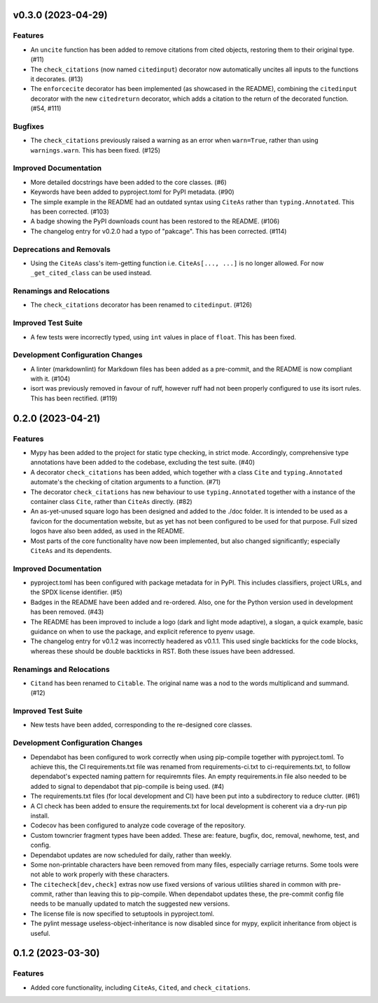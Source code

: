 v0.3.0 (2023-04-29)
===================

Features
--------

- An ``uncite`` function has been added to remove citations from cited objects, restoring
  them to their original type. (#11)
- The ``check_citations`` (now named ``citedinput``) decorator now automatically uncites
  all inputs to the functions it decorates. (#13)
- The ``enforcecite`` decorator has been implemented (as showcased in the README),
  combining the ``citedinput`` decorator with the new ``citedreturn`` decorator,
  which adds a citation to the return of the decorated function. (#54, #111)


Bugfixes
--------

- The ``check_citations`` previously raised a warning as an error when ``warn=True``,
  rather than using ``warnings.warn``. This has been fixed. (#125)


Improved Documentation
----------------------

- More detailed docstrings have been added to the core classes. (#6)
- Keywords have been added to pyproject.toml for PyPI metadata. (#90)
- The simple example in the README had an outdated syntax using ``CiteAs`` rather than
  ``typing.Annotated``. This has been corrected. (#103)
- A badge showing the PyPI downloads count has been restored to the README. (#106)
- The changelog entry for v0.2.0 had a typo of "pakcage". This has been corrected. (#114)


Deprecations and Removals
-------------------------

- Using the ``CiteAs`` class's item-getting function i.e. ``CiteAs[..., ...]`` is no
  longer allowed. For now ``_get_cited_class`` can be used instead.


Renamings and Relocations
-------------------------

- The ``check_citations`` decorator has been renamed to ``citedinput``. (#126)


Improved Test Suite
-------------------

- A few tests were incorrectly typed, using ``int`` values in place of ``float``. This
  has been fixed.


Development Configuration Changes
---------------------------------

- A linter (markdownlint) for Markdown files has been added as a pre-commit, and the
  README is now compliant with it. (#104)
- isort was previously removed in favour of ruff, however ruff had not been properly
  configured to use its isort rules. This has been rectified. (#119)


0.2.0 (2023-04-21)
==================

Features
--------

- Mypy has been added to the project for static type checking, in strict mode.
  Accordingly, comprehensive type annotations have been added to the codebase, excluding
  the test suite. (#40)
- A decorator ``check_citations`` has been added, which together with a class ``Cite`` and
  ``typing.Annotated`` automate's the checking of citation arguments to a function. (#71)
- The decorator ``check_citations`` has new behaviour to use ``typing.Annotated``
  together with a instance of the container class ``Cite``, rather than ``CiteAs``
  directly. (#82)
- An as-yet-unused square logo has been designed and added to the ./doc
  folder. It is intended to be used as a favicon for the documentation website, but as yet
  has not been configured to be used for that purpose. Full sized logos have also been
  added, as used in the README.
- Most parts of the core functionality have now been implemented, but also changed
  significantly; especially ``CiteAs`` and its dependents.


Improved Documentation
----------------------

- pyproject.toml has been configured with package metadata for in PyPI. This includes
  classifiers, project URLs, and the SPDX license identifier. (#5)
- Badges in the README have been added and re-ordered. Also, one for the Python version
  used in development has been removed. (#43)
- The README has been improved to include a logo (dark and light mode adaptive), a
  slogan, a quick example, basic guidance on when to use the package, and explicit
  reference to pyenv usage.
- The changelog entry for v0.1.2 was incorrectly headered as v0.1.1. This used single
  backticks for the code blocks, whereas these should be double backticks in RST.
  Both these issues have been addressed.


Renamings and Relocations
-------------------------

- ``Citand`` has been renamed to ``Citable``. The original name was a nod to the words
  multiplicand and summand. (#12)


Improved Test Suite
-------------------

- New tests have been added, corresponding to the re-designed core classes.


Development Configuration Changes
---------------------------------

- Dependabot has been configured to work correctly when using pip-compile together with
  pyproject.toml. To achieve this, the CI requirements.txt file was renamed from
  requirements-ci.txt to ci-requirements.txt, to follow dependabot's expected naming
  pattern for requiremnts files. An empty requirements.in file also needed to be added
  to signal to dependabot that pip-compile is being used. (#4)
- The requirements.txt files (for local development and CI) have been put into a
  subdirectory to reduce clutter. (#61)
- A CI check has been added to ensure the requirements.txt for local development is
  coherent via a dry-run pip install.
- Codecov has been configured to analyze code coverage of the repository.
- Custom towncrier fragment types have been added. These are: feature, bugfix, doc,
  removal, newhome, test, and config.
- Dependabot updates are now scheduled for daily, rather than weekly.
- Some non-printable characters have been removed from many files, especially carriage
  returns. Some tools were not able to work properly with these characters.
- The ``citecheck[dev,check]`` extras now use fixed versions of various utilities shared
  in common with pre-commit, rather than leaving this to pip-compile. When dependabot
  updates these, the pre-commit config file needs to be manually updated to match the
  suggested new versions.
- The license file is now specified to setuptools in pyproject.toml.
- The pylint message useless-object-inheritance is now disabled since for mypy, explicit
  inheritance from object is useful.


0.1.2 (2023-03-30)
==================

Features
--------

- Added core functionality, including ``CiteAs``, ``Cited``, and ``check_citations``.
